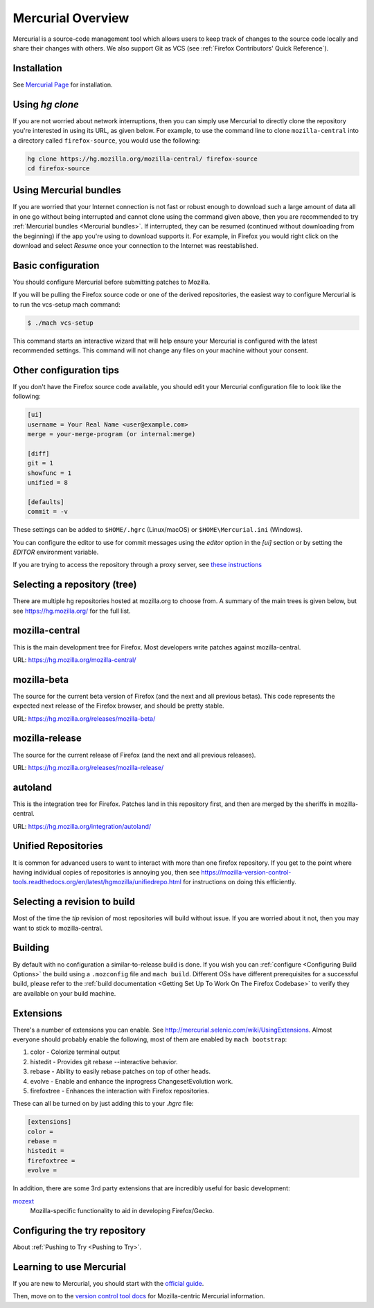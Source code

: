 Mercurial Overview
==================

Mercurial is a source-code management tool which allows users to keep track of changes to the source code locally and share their changes with others.
We also support Git as VCS (see :ref:`Firefox Contributors' Quick Reference`).

Installation
------------

See `Mercurial Page <https://www.mercurial-scm.org/downloads>`__ for installation.


Using `hg clone`
----------------

If you are not worried about network interruptions, then you can simply
use Mercurial to directly clone the repository you're interested in
using its URL, as given below. For example, to use the command line to
clone ``mozilla-central`` into a directory called ``firefox-source``,
you would use the following:

.. code-block:: shell

   hg clone https://hg.mozilla.org/mozilla-central/ firefox-source
   cd firefox-source

Using Mercurial bundles
-----------------------

If you are worried that your Internet connection is not fast or robust
enough to download such a large amount of data all in one go without
being interrupted and cannot clone using the command given above, then you are recommended to try :ref:`Mercurial bundles <Mercurial bundles>`. If interrupted, they can be resumed (continued without downloading
from the beginning) if the app you're using to download supports it. For
example, in Firefox you would right click on the download and select
`Resume` once your connection to the Internet was reestablished.

Basic configuration
-------------------

You should configure Mercurial before submitting patches to Mozilla.

If you will be pulling the Firefox source code or one of the derived repositories, the easiest way to configure Mercurial is to run the vcs-setup mach command:

.. code-block:: shell

    $ ./mach vcs-setup

This command starts an interactive wizard that will help ensure your Mercurial is configured with the latest recommended settings. This command will not change any files on your machine without your consent.


Other configuration tips
------------------------

If you don't have the Firefox source code available, you should edit your Mercurial configuration file to look like the following:

.. code-block:: shell

    [ui]
    username = Your Real Name <user@example.com>
    merge = your-merge-program (or internal:merge)

    [diff]
    git = 1
    showfunc = 1
    unified = 8

    [defaults]
    commit = -v

These settings can be added to ``$HOME/.hgrc`` (Linux/macOS) or ``$HOME\Mercurial.ini`` (Windows).

You can configure the editor to use for commit messages using the `editor` option in the `[ui]` section or by setting the `EDITOR` environment variable.

If you are trying to access the repository through a proxy server, see `these
instructions <http://www.selenic.com/mercurial/hgrc.5.html#http-proxy>`__


Selecting a repository (tree)
-----------------------------

There are multiple hg repositories hosted at mozilla.org to choose from.
A summary of the main trees is given below, but see
https://hg.mozilla.org/ for the full list.

mozilla-central
---------------

This is the main development tree for Firefox. Most developers write
patches against mozilla-central.

URL: https://hg.mozilla.org/mozilla-central/


mozilla-beta
------------

The source for the current beta version of Firefox (and the next and all
previous betas). This code represents the expected next release of the
Firefox browser, and should be pretty stable.

URL: https://hg.mozilla.org/releases/mozilla-beta/

mozilla-release
---------------

The source for the current release of Firefox (and the next and all
previous releases).

URL: https://hg.mozilla.org/releases/mozilla-release/

autoland
--------

This is the integration tree for Firefox. Patches land in this repository first,
and then are merged by the sheriffs in mozilla-central.

URL: https://hg.mozilla.org/integration/autoland/

Unified Repositories
--------------------

It is common for advanced users to want to interact with more than one
firefox repository. If you get to the point where having individual
copies of repositories is annoying you, then see
https://mozilla-version-control-tools.readthedocs.org/en/latest/hgmozilla/unifiedrepo.html
for instructions on doing this efficiently.

Selecting a revision to build
-----------------------------

Most of the time the `tip` revision of most repositories will build
without issue. If you are worried about it not, then you may want to
stick to mozilla-central.

Building
--------

By default with no configuration a similar-to-release build is done. If
you wish you can :ref:`configure <Configuring Build Options>` the build using a ``.mozconfig`` file
and ``mach build``.
Different OSs have different prerequisites for a successful build,
please refer to the :ref:`build documentation <Getting Set Up To Work On The Firefox Codebase>`
to verify they are available on your build machine.

Extensions
----------

There's a number of extensions you can enable. See http://mercurial.selenic.com/wiki/UsingExtensions. Almost everyone should probably enable the following, most of them are enabled by ``mach bootstrap``:

#. color - Colorize terminal output
#. histedit - Provides git rebase --interactive behavior.
#. rebase - Ability to easily rebase patches on top of other heads.
#. evolve - Enable and enhance the inprogress ChangesetEvolution work.
#. firefoxtree - Enhances the interaction with Firefox repositories.

These can all be turned on by just adding this to your `.hgrc` file:

.. code-block:: shell

    [extensions]
    color =
    rebase =
    histedit =
    firefoxtree =
    evolve =

In addition, there are some 3rd party extensions that are incredibly
useful for basic development:

`mozext <https://hg.mozilla.org/hgcustom/version-control-tools/file/default/hgext/mozext>`__
   Mozilla-specific functionality to aid in developing Firefox/Gecko.

Configuring the try repository
------------------------------

About :ref:`Pushing to Try <Pushing to Try>`.

Learning to use Mercurial
-------------------------

If you are new to Mercurial, you should start with the `official guide <https://www.mercurial-scm.org/guide>`__.

Then, move on to the `version control tool docs <https://mozilla-version-control-tools.readthedocs.io/en/latest/hgmozilla/>`__ for Mozilla-centric Mercurial information.
